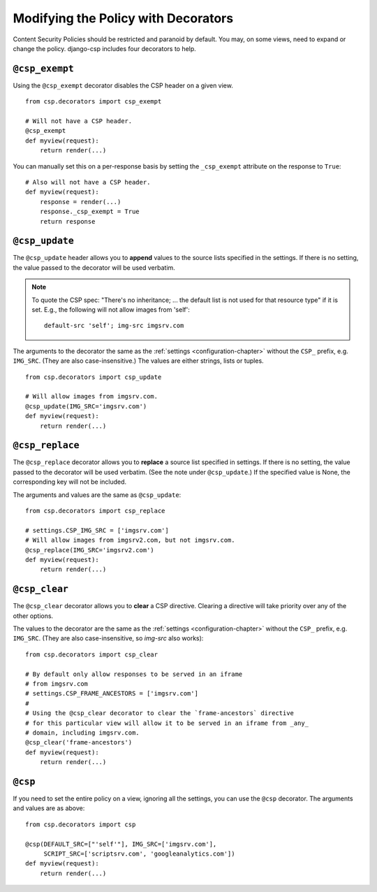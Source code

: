 .. _decorator-chapter:

====================================
Modifying the Policy with Decorators
====================================

Content Security Policies should be restricted and paranoid by default.
You may, on some views, need to expand or change the policy. django-csp
includes four decorators to help.


``@csp_exempt``
===============

Using the ``@csp_exempt`` decorator disables the CSP header on a given
view.

::

    from csp.decorators import csp_exempt

    # Will not have a CSP header.
    @csp_exempt
    def myview(request):
        return render(...)

You can manually set this on a per-response basis by setting the
``_csp_exempt`` attribute on the response to ``True``::

    # Also will not have a CSP header.
    def myview(request):
        response = render(...)
        response._csp_exempt = True
        return response


``@csp_update``
===============

The ``@csp_update`` header allows you to **append** values to the source
lists specified in the settings. If there is no setting, the value
passed to the decorator will be used verbatim.

.. note::
   To quote the CSP spec: "There's no inheritance; ... the default list
   is not used for that resource type" if it is set. E.g., the following
   will not allow images from 'self'::

    default-src 'self'; img-src imgsrv.com

The arguments to the decorator the same as the :ref:`settings
<configuration-chapter>` without the ``CSP_`` prefix, e.g. ``IMG_SRC``.
(They are also case-insensitive.) The values are either strings, lists
or tuples.

::

    from csp.decorators import csp_update

    # Will allow images from imgsrv.com.
    @csp_update(IMG_SRC='imgsrv.com')
    def myview(request):
        return render(...)


``@csp_replace``
================

The ``@csp_replace`` decorator allows you to **replace** a source list
specified in settings. If there is no setting, the value passed to the
decorator will be used verbatim. (See the note under ``@csp_update``.)
If the specified value is None, the corresponding key will not be included.

The arguments and values are the same as ``@csp_update``::

    from csp.decorators import csp_replace

    # settings.CSP_IMG_SRC = ['imgsrv.com']
    # Will allow images from imgsrv2.com, but not imgsrv.com.
    @csp_replace(IMG_SRC='imgsrv2.com')
    def myview(request):
        return render(...)


``@csp_clear``
================

The ``@csp_clear`` decorator allows you to **clear** a CSP directive. Clearing
a directive will take priority over any of the other options.

The values to the decorator are the same as the :ref:`settings
<configuration-chapter>` without the ``CSP_`` prefix, e.g. ``IMG_SRC``.
(They are also case-insensitive, so `img-src` also works)::

    from csp.decorators import csp_clear

    # By default only allow responses to be served in an iframe
    # from imgsrv.com
    # settings.CSP_FRAME_ANCESTORS = ['imgsrv.com']
    # 
    # Using the @csp_clear decorator to clear the `frame-ancestors` directive 
    # for this particular view will allow it to be served in an iframe from _any_
    # domain, including imgsrv.com.
    @csp_clear('frame-ancestors')
    def myview(request):
        return render(...)


``@csp``
========

If you need to set the entire policy on a view, ignoring all the
settings, you can use the ``@csp`` decorator. The arguments and values
are as above::

    from csp.decorators import csp

    @csp(DEFAULT_SRC=["'self'"], IMG_SRC=['imgsrv.com'],
         SCRIPT_SRC=['scriptsrv.com', 'googleanalytics.com'])
    def myview(request):
        return render(...)
